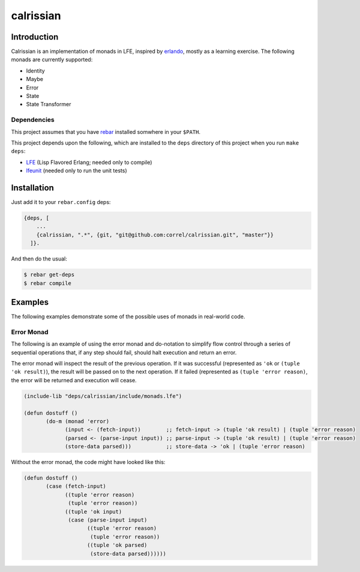 ###########
calrissian
###########
.. image:: https://travis-ci.org/correl/calrissian.svg?branch=master   :target: https://travis-ci.org/correl/calrissian

Introduction
============

Calrissian is an implementation of monads in LFE, inspired by
`erlando`_, mostly as a learning exercise. The following monads are currently supported:

* Identity
* Maybe
* Error
* State
* State Transformer

Dependencies
------------

This project assumes that you have `rebar`_ installed somwhere in your
``$PATH``.

This project depends upon the following, which are installed to the ``deps``
directory of this project when you run ``make deps``:

* `LFE`_ (Lisp Flavored Erlang; needed only to compile)
* `lfeunit`_ (needed only to run the unit tests)


Installation
============

Just add it to your ``rebar.config`` deps:

.. code:: erlang

    {deps, [
        ...
        {calrissian, ".*", {git, "git@github.com:correl/calrissian.git", "master"}}
      ]}.


And then do the usual:

.. code:: bash

    $ rebar get-deps
    $ rebar compile


Examples
========

The following examples demonstrate some of the possible uses of monads
in real-world code.

Error Monad
-----------

The following is an example of using the error monad and do-notation
to simplify flow control through a series of sequential operations
that, if any step should fail, should halt execution and return an
error.

The error monad will inspect the result of the previous operation. If
it was successful (represented as ``'ok`` or ``(tuple 'ok result)``),
the result will be passed on to the next operation. If it failed
(represented as ``(tuple 'error reason)``, the error will be returned
and execution will cease.

.. code:: scheme

    (include-lib "deps/calrissian/include/monads.lfe")

    (defun dostuff ()
           (do-m (monad 'error)
                 (input <- (fetch-input))        ;; fetch-input -> (tuple 'ok result) | (tuple 'error reason)
                 (parsed <- (parse-input input)) ;; parse-input -> (tuple 'ok result) | (tuple 'error reason)
                 (store-data parsed)))           ;; store-data -> 'ok | (tuple 'error reason)

Without the error monad, the code might have looked like this:

.. code:: scheme

    (defun dostuff ()
           (case (fetch-input)
                 ((tuple 'error reason)
                  (tuple 'error reason))
                 ((tuple 'ok input)
                  (case (parse-input input)
                        ((tuple 'error reason)
                         (tuple 'error reason))
                        ((tuple 'ok parsed)
                         (store-data parsed))))))

.. Links
.. -----
.. _erlando: https://github.com/rabbitmq/erlando
.. _rebar: https://github.com/rebar/rebar
.. _LFE: https://github.com/rvirding/lfe
.. _lfeunit: https://github.com/lfe/lfeunit
